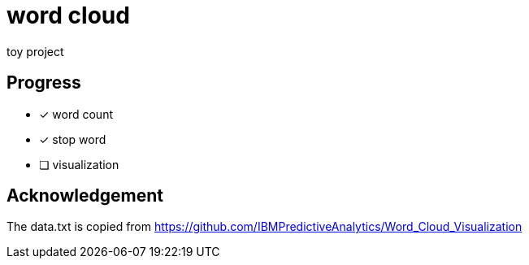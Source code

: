= word cloud

toy project

== Progress
- [x] word count
- [x] stop word
- [ ] visualization

== Acknowledgement
The data.txt is copied from https://github.com/IBMPredictiveAnalytics/Word_Cloud_Visualization

